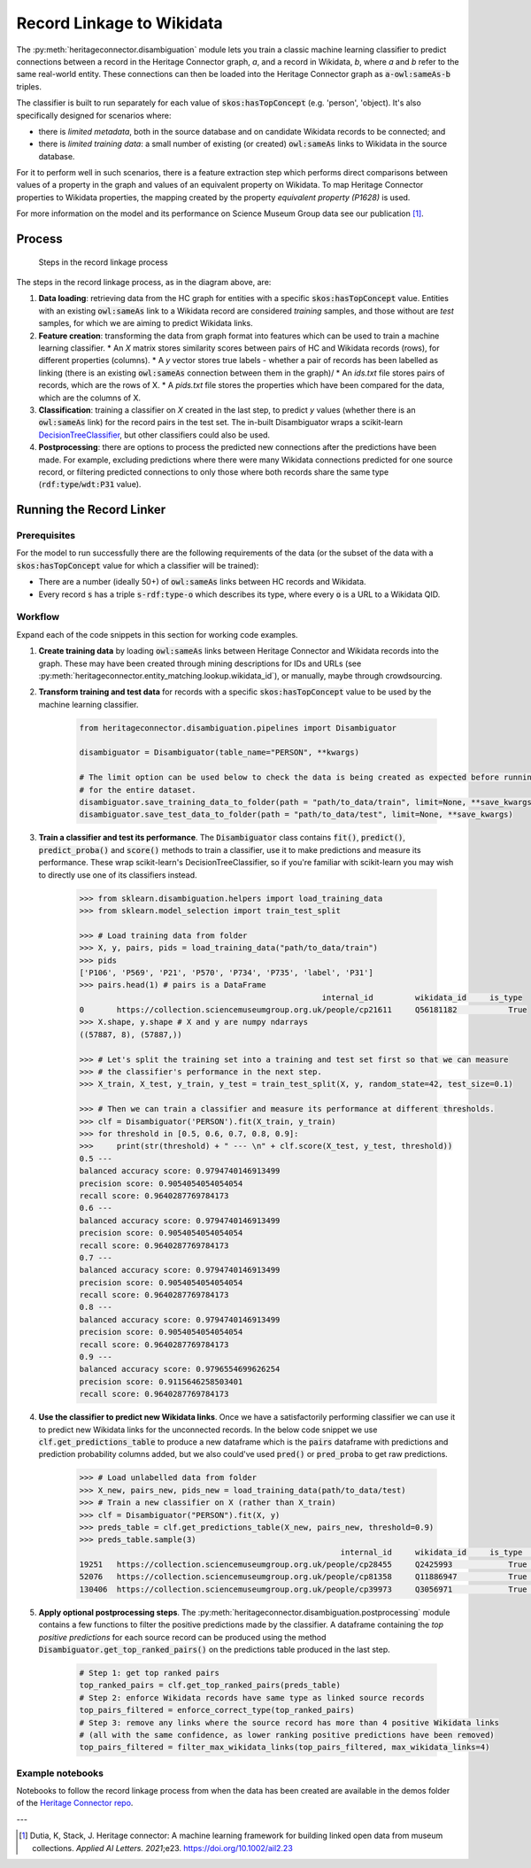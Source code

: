 Record Linkage to Wikidata
===============================

The :py:meth:`heritageconnector.disambiguation` module lets you train a classic machine learning classifier to predict connections between a record in the Heritage Connector graph, *a*, and a record in Wikidata, *b*, where *a* and *b* refer to the same real-world entity. These connections can then be loaded into the Heritage Connector graph as :code:`a-owl:sameAs-b` triples.

The classifier is built to run separately for each value of :code:`skos:hasTopConcept` (e.g. 'person', 'object). It's also specifically designed for scenarios where:

* there is *limited metadata*, both in the source database and on candidate Wikidata records to be connected; and
* there is *limited training data*: a small number of existing (or created) :code:`owl:sameAs` links to Wikidata in the source database.

For it to perform well in such scenarios, there is a feature extraction step which performs direct comparisons between values of a property in the graph and values of an equivalent property on Wikidata. To map Heritage Connector properties to Wikidata properties, the mapping created by the property *equivalent property (P1628)* is used.

For more information on the model and its performance on Science Museum Group data see our publication [#paper]_.

Process
-----------------------

.. figure:: ./_static/record_linkage.png
    
    Steps in the record linkage process

The steps in the record linkage process, as in the diagram above, are:

1. **Data loading**: retrieving data from the HC graph for entities with a specific :code:`skos:hasTopConcept` value. Entities with an existing :code:`owl:sameAs` link to a Wikidata record are considered *training* samples, and those without are *test* samples, for which we are aiming to predict Wikidata links.
2. **Feature creation**: transforming the data from graph format into features which can be used to train a machine learning classifier. 
   * An *X* matrix stores similarity scores between pairs of HC and Wikidata records (rows), for different properties (columns). 
   * A *y* vector stores true labels - whether a pair of records has been labelled as linking (there is an existing :code:`owl:sameAs` connection between them in the graph)/
   * An *ids.txt* file stores pairs of records, which are the rows of X.
   * A *pids.txt* file stores the properties which have been compared for the data, which are the columns of X.
3. **Classification**: training a classifier on *X* created in the last step, to predict *y* values (whether there is an :code:`owl:sameAs` link) for the record pairs in the test set. The in-built Disambiguator wraps a scikit-learn `DecisionTreeClassifier <https://scikit-learn.org/stable/modules/generated/sklearn.tree.DecisionTreeClassifier.html>`_, but other classifiers could also be used.
4. **Postprocessing**: there are options to process the predicted new connections after the predictions have been made. For example, excluding predictions where there were many Wikidata connections predicted for one source record, or filtering predicted connections to only those where both records share the same type (:code:`rdf:type`/:code:`wdt:P31` value).

Running the Record Linker
--------------------------

Prerequisites
**************

For the model to run successfully there are the following requirements of the data (or the subset of the data with a :code:`skos:hasTopConcept` value for which a classifier will be trained):

* There are a number (ideally 50+) of :code:`owl:sameAs` links between HC records and Wikidata.
* Every record :code:`s` has a triple :code:`s-rdf:type-o` which describes its type, where every :code:`o` is a URL to a Wikidata QID.

Workflow
*********

Expand each of the code snippets in this section for working code examples.

1. **Create training data** by loading :code:`owl:sameAs` links between Heritage Connector and Wikidata records into the graph. These may have been created through mining descriptions for IDs and URLs (see :py:meth:`heritageconnector.entity_matching.lookup.wikidata_id`), or manually, maybe through crowdsourcing.
2. **Transform training and test data** for records with a specific :code:`skos:hasTopConcept` value to be used by the machine learning classifier. 

    .. raw:: html

        <details>
        <summary><em>Code snippet</em></summary>

    .. code-block:: python

        from heritageconnector.disambiguation.pipelines import Disambiguator
        
        disambiguator = Disambiguator(table_name="PERSON", **kwargs)
        
        # The limit option can be used below to check the data is being created as expected before running 
        # for the entire dataset.
        disambiguator.save_training_data_to_folder(path = "path/to_data/train", limit=None, **save_kwargs)
        disambiguator.save_test_data_to_folder(path = "path/to_data/test", limit=None, **save_kwargs)

    .. raw:: html

        </details>

3. **Train a classifier and test its performance**. The :code:`Disambiguator` class contains :code:`fit()`, :code:`predict()`, :code:`predict_proba()` and :code:`score()` methods to train a classifier, use it to make predictions and measure its performance. These wrap scikit-learn's DecisionTreeClassifier, so if you're familiar with scikit-learn you may wish to directly use one of its classifiers instead.

    .. raw:: html

        <details>
        <summary><em>Code snippet</em></summary>

    .. code-block:: python

        >>> from sklearn.disambiguation.helpers import load_training_data
        >>> from sklearn.model_selection import train_test_split

        >>> # Load training data from folder
        >>> X, y, pairs, pids = load_training_data("path/to_data/train")
        >>> pids
        ['P106', 'P569', 'P21', 'P570', 'P734', 'P735', 'label', 'P31']
        >>> pairs.head(1) # pairs is a DataFrame
                                                            internal_id 	wikidata_id 	is_type
        0 	https://collection.sciencemuseumgroup.org.uk/people/cp21611 	Q56181182 	    True
        >>> X.shape, y.shape # X and y are numpy ndarrays
        ((57887, 8), (57887,))

        >>> # Let's split the training set into a training and test set first so that we can measure
        >>> # the classifier's performance in the next step.
        >>> X_train, X_test, y_train, y_test = train_test_split(X, y, random_state=42, test_size=0.1)

        >>> # Then we can train a classifier and measure its performance at different thresholds.
        >>> clf = Disambiguator('PERSON').fit(X_train, y_train)
        >>> for threshold in [0.5, 0.6, 0.7, 0.8, 0.9]:
        >>>     print(str(threshold) + " --- \n" + clf.score(X_test, y_test, threshold))
        0.5 --- 
        balanced accuracy score: 0.9794740146913499
        precision score: 0.9054054054054054
        recall score: 0.9640287769784173
        0.6 --- 
        balanced accuracy score: 0.9794740146913499
        precision score: 0.9054054054054054
        recall score: 0.9640287769784173
        0.7 --- 
        balanced accuracy score: 0.9794740146913499
        precision score: 0.9054054054054054
        recall score: 0.9640287769784173
        0.8 --- 
        balanced accuracy score: 0.9794740146913499
        precision score: 0.9054054054054054
        recall score: 0.9640287769784173
        0.9 --- 
        balanced accuracy score: 0.9796554699626254
        precision score: 0.9115646258503401
        recall score: 0.9640287769784173

    .. raw:: html

        </details>

4. **Use the classifier to predict new Wikidata links**. Once we have a satisfactorily performing classifier we can use it to predict new Wikidata links for the unconnected records. In the below code snippet we use :code:`clf.get_predictions_table` to produce a new dataframe which is the :code:`pairs` dataframe with predictions and prediction probability columns added, but we also could've used :code:`pred()` or :code:`pred_proba` to get raw predictions.

    .. raw:: html

        <details>
        <summary><em>Code snippet</em></summary>

    .. code-block:: python

        >>> # Load unlabelled data from folder
        >>> X_new, pairs_new, pids_new = load_training_data(path/to_data/test)
        >>> # Train a new classifier on X (rather than X_train)
        >>> clf = Disambiguator("PERSON").fit(X, y)
        >>> preds_table = clf.get_predictions_table(X_new, pairs_new, threshold=0.9)
        >>> preds_table.sample(3)
                                                                internal_id 	wikidata_id 	is_type 	y_pred_proba 	y_pred
        19251 	https://collection.sciencemuseumgroup.org.uk/people/cp28455 	Q2425993 	    True 	    0.110199 	    False
        52076 	https://collection.sciencemuseumgroup.org.uk/people/cp81358 	Q11886947 	    True 	    0.110199 	    False
        130406 	https://collection.sciencemuseumgroup.org.uk/people/cp39973 	Q3056971 	    True 	    0.998241 	    True

    .. raw:: html

        </details>

5. **Apply optional postprocessing steps**. The :py:meth:`heritageconnector.disambiguation.postprocessing` module contains a few functions to filter the positive predictions made by the classifier. A dataframe containing the *top positive predictions* for each source record can be produced using the method :code:`Disambiguator.get_top_ranked_pairs()` on the predictions table produced in the last step.

    .. raw:: html

        <details>
        <summary><em>Code snippet</em></summary>

    .. code-block:: python
        
        # Step 1: get top ranked pairs
        top_ranked_pairs = clf.get_top_ranked_pairs(preds_table)
        # Step 2: enforce Wikidata records have same type as linked source records
        top_pairs_filtered = enforce_correct_type(top_ranked_pairs)
        # Step 3: remove any links where the source record has more than 4 positive Wikidata links
        # (all with the same confidence, as lower ranking positive predictions have been removed)
        top_pairs_filtered = filter_max_wikidata_links(top_pairs_filtered, max_wikidata_links=4)

    .. raw:: html

        </details>


Example notebooks
******************

Notebooks to follow the record linkage process from when the data has been created are available in the demos folder of the `Heritage Connector repo <https://github.com/TheScienceMuseum/heritage-connector>`_.

---

.. [#paper] Dutia, K, Stack, J. Heritage connector: A machine learning framework for building linked open data from museum collections. *Applied AI Letters. 2021*;e23. https://doi.org/10.1002/ail2.23
